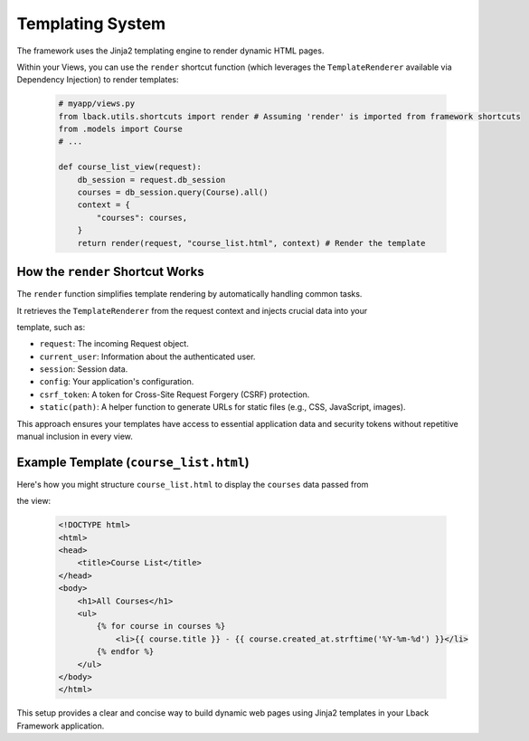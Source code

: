 Templating System
=================

The framework uses the Jinja2 templating engine to render dynamic HTML pages.

Within your Views, you can use the ``render`` shortcut function (which leverages the ``TemplateRenderer`` available via Dependency Injection) to render templates:

    .. code-block:: python

        # myapp/views.py
        from lback.utils.shortcuts import render # Assuming 'render' is imported from framework shortcuts
        from .models import Course
        # ...

        def course_list_view(request):
            db_session = request.db_session
            courses = db_session.query(Course).all()
            context = {
                "courses": courses, 
            }
            return render(request, "course_list.html", context) # Render the template

How the ``render`` Shortcut Works
-------------------------------

The ``render`` function simplifies template rendering by automatically handling common tasks.

It retrieves the ``TemplateRenderer`` from the request context and injects crucial data into your

template, such as:

- ``request``: The incoming Request object.
- ``current_user``: Information about the authenticated user.
- ``session``: Session data.
- ``config``: Your application's configuration.
- ``csrf_token``: A token for Cross-Site Request Forgery (CSRF) protection.
- ``static(path)``: A helper function to generate URLs for static files (e.g., CSS, JavaScript, images).

This approach ensures your templates have access to essential application data and security tokens without repetitive manual inclusion in every view.

Example Template (``course_list.html``)
-------------------------------------

Here's how you might structure ``course_list.html`` to display the ``courses`` data passed from

the view:

    .. code-block:: html
        
        <!DOCTYPE html>
        <html>
        <head>
            <title>Course List</title>
        </head>
        <body>
            <h1>All Courses</h1>
            <ul>
                {% for course in courses %}
                    <li>{{ course.title }} - {{ course.created_at.strftime('%Y-%m-%d') }}</li>
                {% endfor %}
            </ul>
        </body>
        </html>

This setup provides a clear and concise way to build dynamic web pages using Jinja2 templates in your Lback Framework application.